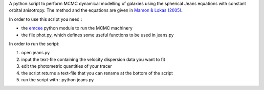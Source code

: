 A python script to perform MCMC dynamical modelling of galaxies using the spherical Jeans equations with constant orbital anisotropy. 
The method and the equations are given in `Mamon & Lokas (2005) <http://adsabs.harvard.edu/abs/2005MNRAS.363..705M>`_.

In order to use this script you need :

- the `emcee <https://github.com/dfm/emcee>`_ python module to run the MCMC machinery 
- the file phot.py, which defines some useful functions to be used in jeans.py

In order to run the script:

1) open jeans.py

2) input the text-file containing the velocity dispersion data you want to fit

3) edit the photometric quantities of your tracer

4) the script returns a text-file that you can rename at the bottom of the script

5) run the script with : python jeans.py
